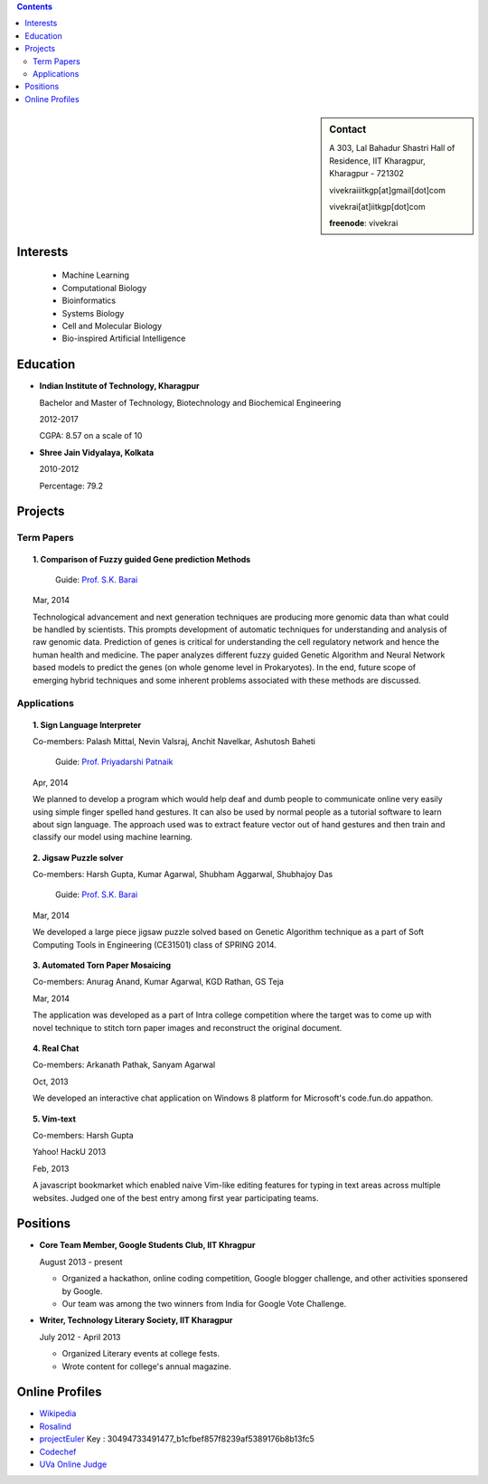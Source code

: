 .. title: Resume
.. slug: resume
.. date: 2014/05/01 17:29:12
.. tags: 
.. link: 
.. description: Resume - Vivek Rai


.. contents:: Contents

.. sidebar:: Contact 

    A 303, Lal Bahadur Shastri Hall of Residence, IIT Kharagpur, Kharagpur - 721302

    vivekraiiitkgp[at]gmail[dot]com

    vivekrai[at]iitkgp[dot]com

    **freenode**: vivekrai


Interests
=========
    * Machine Learning
    * Computational Biology
    * Bioinformatics
    * Systems Biology
    * Cell and Molecular Biology
    * Bio-inspired Artificial Intelligence

Education
=========
.. class:: multiple

    * **Indian Institute of Technology, Kharagpur**

      Bachelor and Master of Technology, Biotechnology and Biochemical Engineering

      2012-2017

      CGPA: 8.57 on a scale of 10

    * **Shree Jain Vidyalaya, Kolkata**

      2010-2012

      Percentage: 79.2


Projects
========

Term Papers
###########
.. topic:: 1. **Comparison of Fuzzy guided Gene prediction Methods**

      Guide: `Prof. S.K. Barai`_

    Mar, 2014

    Technological advancement and next generation techniques are producing more
    genomic data than what could be handled by scientists. This prompts
    development of automatic techniques for understanding and analysis of raw
    genomic data. Prediction of genes is critical for understanding the cell
    regulatory network and hence the human health and medicine.  The paper
    analyzes different fuzzy guided Genetic Algorithm and Neural Network based
    models to predict the genes (on whole genome level in Prokaryotes). In the
    end, future scope of emerging hybrid techniques and some inherent problems
    associated with these methods are discussed.

Applications
############
.. topic:: 1. **Sign Language Interpreter**

  Co-members: Palash Mittal, Nevin Valsraj, Anchit Navelkar, Ashutosh Baheti

      Guide: `Prof. Priyadarshi Patnaik`_

  Apr, 2014

  We planned to develop a program which would help deaf and dumb people to
  communicate online very easily using simple finger spelled hand gestures.
  It can also be used by normal people as a tutorial software to learn about
  sign language. The approach used was to extract feature vector out of hand
  gestures and then train and classify our model using machine learning.

.. topic::  2. **Jigsaw Puzzle solver**

  Co-members: Harsh Gupta, Kumar Agarwal, Shubham Aggarwal, Shubhajoy Das

      Guide: `Prof. S.K. Barai`_

  Mar, 2014

  We developed a large piece jigsaw puzzle solved based on Genetic Algorithm
  technique as a part of Soft Computing Tools in Engineering (CE31501) class of
  SPRING 2014.

.. topic:: 3. **Automated Torn Paper Mosaicing**

      Co-members: Anurag Anand, Kumar Agarwal, KGD Rathan, GS Teja

      Mar, 2014

      The application was developed as a part of Intra college competition where
      the target was to come up with novel technique to stitch torn paper images
      and reconstruct the original document. 

.. topic:: 4. **Real Chat**

      Co-members: Arkanath Pathak, Sanyam Agarwal

      Oct, 2013

      We developed an interactive chat application on Windows 8 platform for Microsoft's
      code.fun.do appathon.

.. topic:: 5. **Vim-text**

      Co-members: Harsh Gupta

      Yahoo! HackU 2013

      Feb, 2013

      A javascript bookmarket which enabled naive Vim-like editing features for typing in
      text areas across multiple websites. Judged one of the best entry among first year 
      participating teams.


Positions
=========
.. class:: multiple

    * **Core Team Member, Google Students Club, IIT Khragpur**

      August 2013 - present

      * Organized a hackathon, online coding competition, Google blogger
        challenge, and other activities sponsered by Google.
      * Our team was among the two winners from India for Google Vote Challenge.

    * **Writer, Technology Literary Society, IIT Kharagpur**

      July 2012 - April 2013

      * Organized Literary events at college fests.
      * Wrote content for college's annual magazine.

Online Profiles
===============
* `Wikipedia`_
* `Rosalind`_
* `projectEuler`_ Key : 30494733491477_b1cfbef857f8239af5389176b8b13fc5
* `Codechef`_
* `UVa Online Judge`_

.. _`UVa Online Judge`: http://uhunt.felix-halim.net/id/279909`
.. _`Wikipedia`: https://en.wikipedia.org/wiki/User:Vivek_Rai
.. _`Rosalind`: http://rosalind.info/users/vivekiitkgp/
.. _`projectEuler`: http://projecteuler.net/progress=vivekiitkgp
.. _`Codechef`: http://codechef.com/users/vivekiitkgp/
.. _`Prof. Priyadarshi Patnaik`: http://www.iitkgp.ac.in/fac-profiles/showprofile.php?empcode=aYmVX
.. _`Prof. S.K. Barai`: http://www.iitkgp.ac.in/fac-profiles/showprofile.php?empcode=aZmXW
